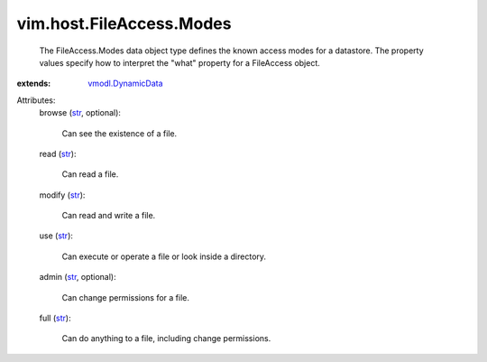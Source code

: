 .. _str: https://docs.python.org/2/library/stdtypes.html

.. _vmodl.DynamicData: ../../../vmodl/DynamicData.rst


vim.host.FileAccess.Modes
=========================
  The FileAccess.Modes data object type defines the known access modes for a datastore. The property values specify how to interpret the "what" property for a FileAccess object.
:extends: vmodl.DynamicData_

Attributes:
    browse (`str`_, optional):

       Can see the existence of a file.
    read (`str`_):

       Can read a file.
    modify (`str`_):

       Can read and write a file.
    use (`str`_):

       Can execute or operate a file or look inside a directory.
    admin (`str`_, optional):

       Can change permissions for a file.
    full (`str`_):

       Can do anything to a file, including change permissions.

